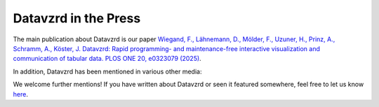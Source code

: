 Datavzrd in the Press
=====================

The main publication about Datavzrd is our paper `Wiegand, F., Lähnemann, D., Mölder, F., Uzuner, H., Prinz, A., Schramm, A., Köster, J. Datavzrd: Rapid programming- and maintenance-free interactive visualization and communication of tabular data. PLOS ONE 20, e0323079 (2025) <https://journals.plos.org/plosone/article?id=10.1371/journal.pone.0323079>`__.

In addition, Datavzrd has been mentioned in various other media:

+--------------------------------------------+------------------------------------------------------------------------------------------------------------------------------------------------+
| **Source**                                 | **Link**                                                                                                                                       |
+============================================+================================================================================================================================================+
| Universität Duisburg-Essen                 | `Datavzrd makes complex data understandable`_                                                                                        |
+--------------------------------------------+------------------------------------------------------------------------------------------------------------------------------------------------+
| Science News Today                         | `This simple tool transforms raw data into living science <science_news_today>`_                                                               |
+--------------------------------------------+------------------------------------------------------------------------------------------------------------------------------------------------+
| BigData Insider                            | `Datavzrd wandelt Tabellen in HTML-Berichte <bigdata_insider>`_                                                                                |
+--------------------------------------------+------------------------------------------------------------------------------------------------------------------------------------------------+
| BioSpektrum                                | `Komplexe Tabellen verständlich machen <biospektrum>`_                                                                                         |
+--------------------------------------------+------------------------------------------------------------------------------------------------------------------------------------------------+


We welcome further mentions! If you have written about Datavzrd or seen it featured somewhere, feel free to let us know `here <https://github.com/datavzrd/datavzrd.github.io/edit/main/src/docs/press.rst>`__.

.. _`Datavzrd makes complex data understandable`: https://www.bigdata-insider.de/datavzrd-wandelt-tabellen-in-html-berichte-a-d18fefe76ea5d1e89faef75e3261dc35
.. _science_news_today: https://www.sciencenewstoday.org/this-simple-tool-transforms-raw-data-into-living-science
.. _uni_due: https://www.uni-due.de/2025-07-23-datavzrd-makes-complex-data-understandable
.. _biospektrum: https://link.springer.com/article/10.1007/s12268-025-2553-2
